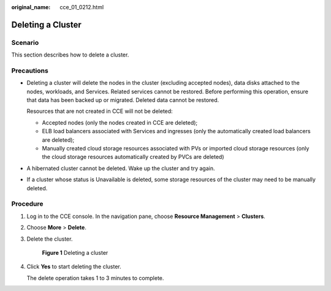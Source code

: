 :original_name: cce_01_0212.html

.. _cce_01_0212:

Deleting a Cluster
==================

Scenario
--------

This section describes how to delete a cluster.

Precautions
-----------

-  Deleting a cluster will delete the nodes in the cluster (excluding accepted nodes), data disks attached to the nodes, workloads, and Services. Related services cannot be restored. Before performing this operation, ensure that data has been backed up or migrated. Deleted data cannot be restored.

   Resources that are not created in CCE will not be deleted:

   -  Accepted nodes (only the nodes created in CCE are deleted);
   -  ELB load balancers associated with Services and ingresses (only the automatically created load balancers are deleted);
   -  Manually created cloud storage resources associated with PVs or imported cloud storage resources (only the cloud storage resources automatically created by PVCs are deleted)

-  A hibernated cluster cannot be deleted. Wake up the cluster and try again.

-  If a cluster whose status is Unavailable is deleted, some storage resources of the cluster may need to be manually deleted.

Procedure
---------

#. Log in to the CCE console. In the navigation pane, choose **Resource Management** > **Clusters**.

#. Choose **More** > **Delete**.

#. Delete the cluster.


   .. figure:: /_static/images/en-us_image_0000001190168507.png
      :alt: **Figure 1** Deleting a cluster

      **Figure 1** Deleting a cluster

#. Click **Yes** to start deleting the cluster.

   The delete operation takes 1 to 3 minutes to complete.
